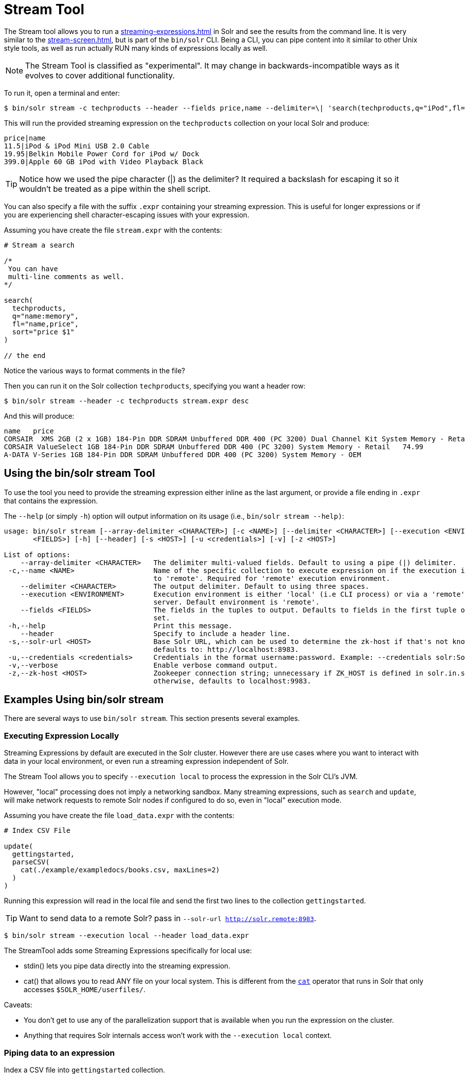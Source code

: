 = Stream Tool
// Licensed to the Apache Software Foundation (ASF) under one
// or more contributor license agreements.  See the NOTICE file
// distributed with this work for additional information
// regarding copyright ownership.  The ASF licenses this file
// to you under the Apache License, Version 2.0 (the
// "License"); you may not use this file except in compliance
// with the License.  You may obtain a copy of the License at
//
//   http://www.apache.org/licenses/LICENSE-2.0
//
// Unless required by applicable law or agreed to in writing,
// software distributed under the License is distributed on an
// "AS IS" BASIS, WITHOUT WARRANTIES OR CONDITIONS OF ANY
// KIND, either express or implied.  See the License for the
// specific language governing permissions and limitations
// under the License.

The Stream tool allows you to run a xref:streaming-expressions.adoc[] in Solr and see the results from the command line.
It is very similar to the xref:stream-screen.adoc[], but is part of the `bin/solr` CLI.
Being a CLI, you can pipe content into it similar to other Unix style tools, as well as run actually RUN many kinds of expressions locally as well. 

NOTE: The Stream Tool is classified as "experimental".
It may change in backwards-incompatible ways as it evolves to cover additional functionality.

To run it, open a terminal and enter:

[,console]
----
$ bin/solr stream -c techproducts --header --fields price,name --delimiter=\| 'search(techproducts,q="iPod",fl="name,price")'
----

This will run the provided streaming expression on the `techproducts` collection on your local Solr and produce:  

[,console]
----
price|name
11.5|iPod & iPod Mini USB 2.0 Cable
19.95|Belkin Mobile Power Cord for iPod w/ Dock
399.0|Apple 60 GB iPod with Video Playback Black
----

TIP: Notice how we used the pipe character (|) as the delimiter?  It required a backslash for escaping it so it wouldn't be treated as a pipe within the shell script.

You can also specify a file with the suffix `.expr` containing your streaming expression.
This is useful for longer expressions or if you are experiencing shell character-escaping issues with your expression.

Assuming you have create the file `stream.expr` with the contents:

----
# Stream a search

/*
 You can have
 multi-line comments as well.
*/

search(
  techproducts,
  q="name:memory",
  fl="name,price",
  sort="price $1"
)

// the end
----

Notice the various ways to format comments in the file?

Then you can run it on the Solr collection `techproducts`, specifying you want a header row:

[,console]
----
$ bin/solr stream --header -c techproducts stream.expr desc
----

And this will produce:

[,console]
----
name   price
CORSAIR  XMS 2GB (2 x 1GB) 184-Pin DDR SDRAM Unbuffered DDR 400 (PC 3200) Dual Channel Kit System Memory - Retail   185.0
CORSAIR ValueSelect 1GB 184-Pin DDR SDRAM Unbuffered DDR 400 (PC 3200) System Memory - Retail   74.99
A-DATA V-Series 1GB 184-Pin DDR SDRAM Unbuffered DDR 400 (PC 3200) System Memory - OEM
----

== Using the bin/solr stream Tool

To use the tool you need to provide the streaming expression either inline as the last argument, or provide a file ending in `.expr` that contains the expression.

The `--help` (or simply `-h`) option will output information on its usage (i.e., `bin/solr stream --help)`:

[source,plain]
----
usage: bin/solr stream [--array-delimiter <CHARACTER>] [-c <NAME>] [--delimiter <CHARACTER>] [--execution <ENVIRONMENT>] [--fields
       <FIELDS>] [-h] [--header] [-s <HOST>] [-u <credentials>] [-v] [-z <HOST>]

List of options:
    --array-delimiter <CHARACTER>   The delimiter multi-valued fields. Default to using a pipe (|) delimiter.
 -c,--name <NAME>                   Name of the specific collection to execute expression on if the execution is set
                                    to 'remote'. Required for 'remote' execution environment.
    --delimiter <CHARACTER>         The output delimiter. Default to using three spaces.
    --execution <ENVIRONMENT>       Execution environment is either 'local' (i.e CLI process) or via a 'remote' Solr
                                    server. Default environment is 'remote'.
    --fields <FIELDS>               The fields in the tuples to output. Defaults to fields in the first tuple of result
                                    set.
 -h,--help                          Print this message.
    --header                        Specify to include a header line.
 -s,--solr-url <HOST>               Base Solr URL, which can be used to determine the zk-host if that's not known;
                                    defaults to: http://localhost:8983.
 -u,--credentials <credentials>     Credentials in the format username:password. Example: --credentials solr:SolrRocks
 -v,--verbose                       Enable verbose command output.
 -z,--zk-host <HOST>                Zookeeper connection string; unnecessary if ZK_HOST is defined in solr.in.sh;
                                    otherwise, defaults to localhost:9983.
----

== Examples Using bin/solr stream

There are several ways to use `bin/solr stream`.
This section presents several examples.

=== Executing Expression Locally

Streaming Expressions by default are executed in the Solr cluster.  
However there are use cases where you want to interact with data in your local environment, or even run a streaming expression independent of Solr.

The Stream Tool allows you to specify `--execution local` to process the expression in the Solr CLI's JVM.

However, "local" processing does not imply a networking sandbox.
Many streaming expressions, such as `search` and `update`, will make network requests to remote Solr nodes if configured to do so, even in "local" execution mode.

Assuming you have create the file `load_data.expr` with the contents:

----
# Index CSV File

update(
  gettingstarted,
  parseCSV(
    cat(./example/exampledocs/books.csv, maxLines=2)
  )
)
----

Running this expression will read in the local file and send the first two lines to the collection `gettingstarted`.

TIP: Want to send data to a remote Solr?  pass in `--solr-url http://solr.remote:8983`.


[,console]
----
$ bin/solr stream --execution local --header load_data.expr
----


The StreamTool adds some Streaming Expressions specifically for local use:

* stdin() lets you pipe data directly into the streaming expression.
* cat() that allows you to read ANY file on your local system.  This is different from the xref:stream-source-reference.adoc#cat[`cat`] operator that runs in Solr that only accesses `$SOLR_HOME/userfiles/`.

Caveats:

 * You don't get to use any of the parallelization support that is available when you run the expression on the cluster.
 * Anything that requires Solr internals access won't work with the `--execution local` context.

=== Piping data to an expression

Index a CSV file into `gettingstarted` collection.

[,console]
----
$ cat example/exampledocs/books.csv | bin/solr stream -e local 'update(gettingstarted,parseCSV(stdin()))'
----

=== Variable interpolation

You can do variable interpolation via having `$1`, `$2` etc in your streaming expression, and then passing those values as arguments.

[,console]
----
$ bin/solr stream -c techproducts 'echo("$1")' "Hello World"
Hello World
----

This also works when using `.expr` files.  You can nest as many variables you want.
Here is an example of passing in both the file and the number of lines to process:

----
# Index CSV File

update(
  gettingstarted,
  parseCSV(
    cat($1, maxLines=$2)
  )
)
----

[,console]
----
$ bin/solr stream -c techproducts file.expr ./example/exampledocs/books.csv 10
----
